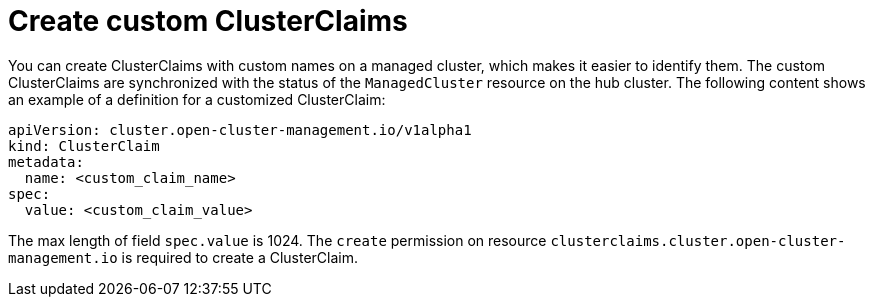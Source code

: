 [#create-custom-clusterclaims]
= Create custom ClusterClaims

You can create ClusterClaims with custom names on a managed cluster, which makes it easier to identify them. The custom ClusterClaims are synchronized with the status of the `ManagedCluster` resource on the hub cluster. The following content shows an example of a definition for a customized ClusterClaim:

[source,yaml]
----
apiVersion: cluster.open-cluster-management.io/v1alpha1
kind: ClusterClaim
metadata:
  name: <custom_claim_name>
spec:
  value: <custom_claim_value>
----

The max length of field `spec.value` is 1024. The `create` permission on resource `clusterclaims.cluster.open-cluster-management.io` is required to create a ClusterClaim.